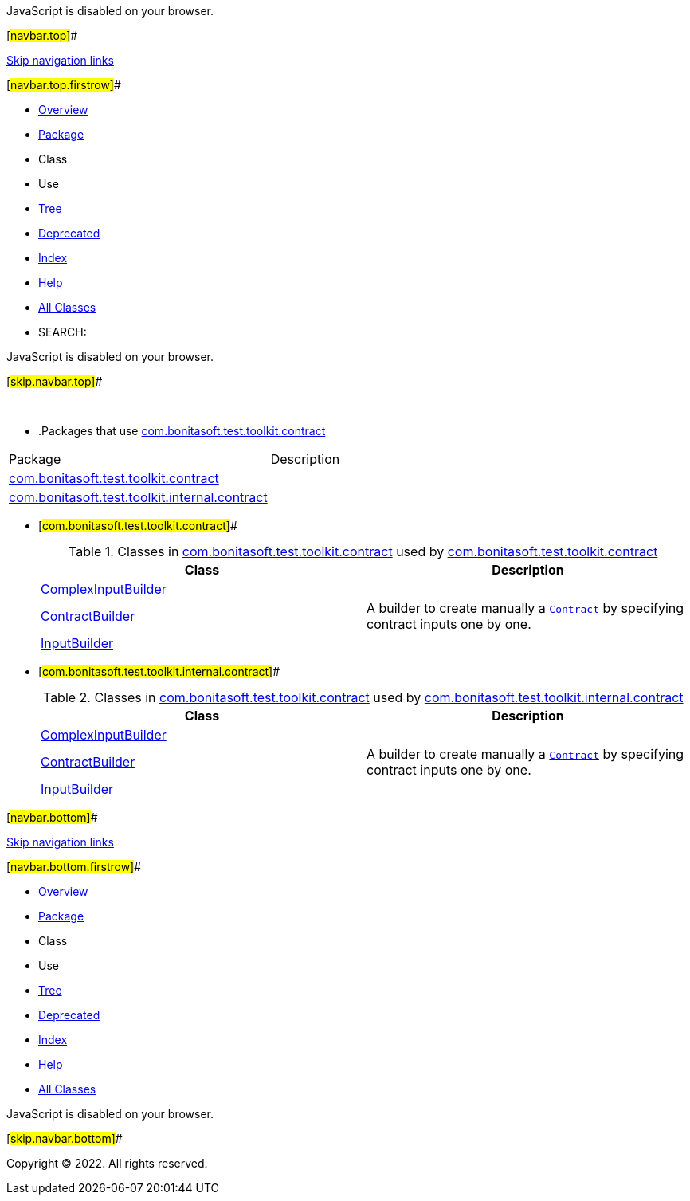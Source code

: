 JavaScript is disabled on your browser.

[#navbar.top]##

link:#skip.navbar.top[Skip navigation links]

[#navbar.top.firstrow]##

* link:../../../../../index.html[Overview]
* link:package-summary.html[Package]
* Class
* Use
* link:package-tree.html[Tree]
* link:../../../../../deprecated-list.html[Deprecated]
* link:../../../../../index-all.html[Index]
* link:../../../../../help-doc.html[Help]

* link:../../../../../allclasses.html[All Classes]

* SEARCH:

JavaScript is disabled on your browser.

[#skip.navbar.top]##

 

* .Packages that use link:package-summary.html[com.bonitasoft.test.toolkit.contract][.tabEnd]# #
[cols=",",options="header",]
|=====================================================================================================
|Package |Description
|link:#com.bonitasoft.test.toolkit.contract[com.bonitasoft.test.toolkit.contract] | 
|link:#com.bonitasoft.test.toolkit.internal.contract[com.bonitasoft.test.toolkit.internal.contract] | 
|=====================================================================================================
* [#com.bonitasoft.test.toolkit.contract]##
+
.Classes in link:package-summary.html[com.bonitasoft.test.toolkit.contract] used by link:package-summary.html[com.bonitasoft.test.toolkit.contract][.tabEnd]# #
[width="100%",cols="50%,50%",options="header",]
|===============================================================================================================
|Class |Description
|link:class-use/ComplexInputBuilder.html#com.bonitasoft.test.toolkit.contract[ComplexInputBuilder] | 
|link:class-use/ContractBuilder.html#com.bonitasoft.test.toolkit.contract[ContractBuilder] a|
A builder to create manually a link:../model/Contract.html[`Contract`] by specifying contract inputs one by one.

|link:class-use/InputBuilder.html#com.bonitasoft.test.toolkit.contract[InputBuilder] | 
|===============================================================================================================
* [#com.bonitasoft.test.toolkit.internal.contract]##
+
.Classes in link:package-summary.html[com.bonitasoft.test.toolkit.contract] used by link:../internal/contract/package-summary.html[com.bonitasoft.test.toolkit.internal.contract][.tabEnd]# #
[width="100%",cols="50%,50%",options="header",]
|===============================================================================================================
|Class |Description
|link:class-use/ComplexInputBuilder.html#com.bonitasoft.test.toolkit.internal.contract[ComplexInputBuilder] | 
|link:class-use/ContractBuilder.html#com.bonitasoft.test.toolkit.internal.contract[ContractBuilder] a|
A builder to create manually a link:../model/Contract.html[`Contract`] by specifying contract inputs one by one.

|link:class-use/InputBuilder.html#com.bonitasoft.test.toolkit.internal.contract[InputBuilder] | 
|===============================================================================================================

[#navbar.bottom]##

link:#skip.navbar.bottom[Skip navigation links]

[#navbar.bottom.firstrow]##

* link:../../../../../index.html[Overview]
* link:package-summary.html[Package]
* Class
* Use
* link:package-tree.html[Tree]
* link:../../../../../deprecated-list.html[Deprecated]
* link:../../../../../index-all.html[Index]
* link:../../../../../help-doc.html[Help]

* link:../../../../../allclasses.html[All Classes]

JavaScript is disabled on your browser.

[#skip.navbar.bottom]##

[.small]#Copyright © 2022. All rights reserved.#
